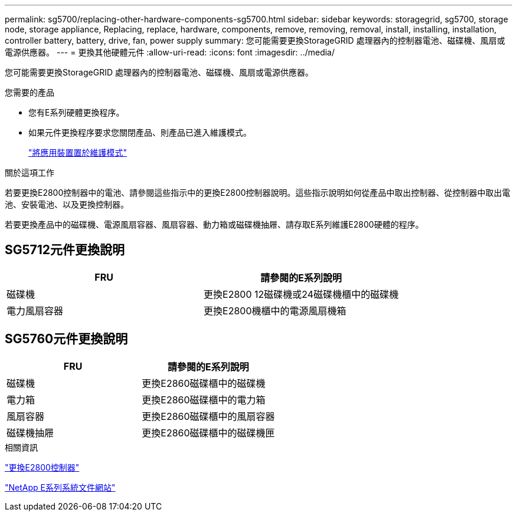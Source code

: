 ---
permalink: sg5700/replacing-other-hardware-components-sg5700.html 
sidebar: sidebar 
keywords: storagegrid, sg5700, storage node, storage appliance, Replacing, replace, hardware, components, remove, removing, removal, install, installing, installation, controller battery, battery, drive, fan, power supply 
summary: 您可能需要更換StorageGRID 處理器內的控制器電池、磁碟機、風扇或電源供應器。 
---
= 更換其他硬體元件
:allow-uri-read: 
:icons: font
:imagesdir: ../media/


[role="lead"]
您可能需要更換StorageGRID 處理器內的控制器電池、磁碟機、風扇或電源供應器。

.您需要的產品
* 您有E系列硬體更換程序。
* 如果元件更換程序要求您關閉產品、則產品已進入維護模式。
+
link:placing-appliance-into-maintenance-mode.html["將應用裝置置於維護模式"]



.關於這項工作
若要更換E2800控制器中的電池、請參閱這些指示中的更換E2800控制器說明。這些指示說明如何從產品中取出控制器、從控制器中取出電池、安裝電池、以及更換控制器。

若要更換產品中的磁碟機、電源風扇容器、風扇容器、動力箱或磁碟機抽屜、請存取E系列維護E2800硬體的程序。



== SG5712元件更換說明

|===
| FRU | 請參閱的E系列說明 


 a| 
磁碟機
 a| 
更換E2800 12磁碟機或24磁碟機櫃中的磁碟機



 a| 
電力風扇容器
 a| 
更換E2800機櫃中的電源風扇機箱

|===


== SG5760元件更換說明

|===
| FRU | 請參閱的E系列說明 


 a| 
磁碟機
 a| 
更換E2860磁碟櫃中的磁碟機



 a| 
電力箱
 a| 
更換E2860磁碟櫃中的電力箱



 a| 
風扇容器
 a| 
更換E2860磁碟櫃中的風扇容器



 a| 
磁碟機抽屜
 a| 
更換E2860磁碟櫃中的磁碟機匣

|===
.相關資訊
link:replacing-e2800-controller.html["更換E2800控制器"]

http://mysupport.netapp.com/info/web/ECMP1658252.html["NetApp E系列系統文件網站"^]
